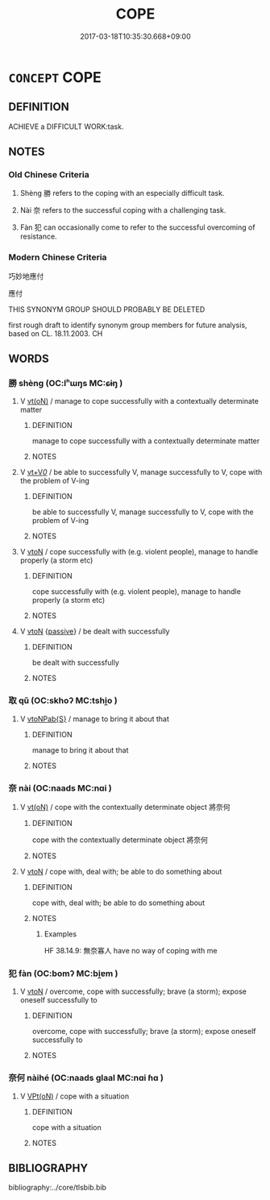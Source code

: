 # -*- mode: mandoku-tls-view -*-
#+TITLE: COPE
#+DATE: 2017-03-18T10:35:30.668+09:00        
#+STARTUP: content
* =CONCEPT= COPE
:PROPERTIES:
:CUSTOM_ID: uuid-7f66e77a-70eb-4195-8feb-1b7b51e660fe
:SYNONYM+:  MANAGE
:SYNONYM+:  SURVIVE
:SYNONYM+:  SUBSIST
:SYNONYM+:  LOOK AFTER ONESELF
:SYNONYM+:  FEND FOR ONESELF
:SYNONYM+:  CARRY ON
:SYNONYM+:  GET THROUGH
:SYNONYM+:  GET BY
:SYNONYM+:  BEAR UP
:SYNONYM+:  HOLD ONE'S OWN
:SYNONYM+:  KEEP ONE'S END UP
:SYNONYM+:  KEEP ONE'S HEAD ABOVE WATER
:SYNONYM+:  MAKE IT
:SYNONYM+:  HACK IT
:TR_ZH: 應付
:END:
** DEFINITION

ACHIEVE a DIFFICULT WORK:task.

** NOTES

*** Old Chinese Criteria
1. Shèng 勝 refers to the coping with an especially difficult task.

2. Nài 奈 refers to the successful coping with a challenging task.

3. Fàn 犯 can occasionally come to refer to the successful overcoming of resistance.

*** Modern Chinese Criteria
巧妙地應付

應付

THIS SYNONYM GROUP SHOULD PROBABLY BE DELETED

first rough draft to identify synonym group members for future analysis, based on CL. 18.11.2003. CH

** WORDS
   :PROPERTIES:
   :VISIBILITY: children
   :END:
*** 勝 shèng (OC:lʰɯŋs MC:ɕɨŋ )
:PROPERTIES:
:CUSTOM_ID: uuid-b7a54243-b53e-428c-b16a-13b874b3a1b6
:Char+: 勝(19,10/12) 
:GY_IDS+: uuid-7a86e1ae-a78f-46f2-b3b0-f06e2afe864f
:PY+: shèng     
:OC+: lʰɯŋs     
:MC+: ɕɨŋ     
:END: 
**** V [[tls:syn-func::#uuid-e64a7a95-b54b-4c94-9d6d-f55dbf079701][vt(oN)]] / manage to cope successfully with a contextually determinate matter
:PROPERTIES:
:CUSTOM_ID: uuid-0ce7044c-0495-4748-a54b-b8a030b52db4
:WARRING-STATES-CURRENCY: 3
:END:
****** DEFINITION

manage to cope successfully with a contextually determinate matter

****** NOTES

**** V [[tls:syn-func::#uuid-dd717b3f-0c98-4de8-bac6-2e4085805ef1][vt+V/0/]] / be able to successfully V, manage successfully to V, cope with the problem of V-ing
:PROPERTIES:
:CUSTOM_ID: uuid-8e4664c9-c169-48e4-b1b0-d1d5128116bc
:WARRING-STATES-CURRENCY: 3
:END:
****** DEFINITION

be able to successfully V, manage successfully to V, cope with the problem of V-ing

****** NOTES

**** V [[tls:syn-func::#uuid-fbfb2371-2537-4a99-a876-41b15ec2463c][vtoN]] / cope successfully with (e.g. violent people), manage to handle properly (a storm etc)
:PROPERTIES:
:CUSTOM_ID: uuid-20521c44-0fc0-45c6-81a4-1c6f2252a485
:WARRING-STATES-CURRENCY: 4
:END:
****** DEFINITION

cope successfully with (e.g. violent people), manage to handle properly (a storm etc)

****** NOTES

**** V [[tls:syn-func::#uuid-fbfb2371-2537-4a99-a876-41b15ec2463c][vtoN]] {[[tls:sem-feat::#uuid-988c2bcf-3cdd-4b9e-b8a4-615fe3f7f81e][passive]]} / be dealt with successfully
:PROPERTIES:
:CUSTOM_ID: uuid-d250ac3b-2245-42fd-b62f-9f97b7d25c2a
:WARRING-STATES-CURRENCY: 3
:END:
****** DEFINITION

be dealt with successfully

****** NOTES

*** 取 qǔ (OC:skhoʔ MC:tshi̯o )
:PROPERTIES:
:CUSTOM_ID: uuid-8ff53a65-7066-4c65-87ec-7bcc31811c82
:Char+: 取(29,6/8) 
:GY_IDS+: uuid-ae7faa0b-7337-42ff-bf3e-a4d370dad65d
:PY+: qǔ     
:OC+: skhoʔ     
:MC+: tshi̯o     
:END: 
**** V [[tls:syn-func::#uuid-faa1cf25-fe9d-4e48-b4e5-9efdf3cd3ade][vtoNPab{S}]] / manage to bring it about that
:PROPERTIES:
:CUSTOM_ID: uuid-02f50244-a5d8-4afc-9583-40a2b62c60f2
:WARRING-STATES-CURRENCY: 3
:END:
****** DEFINITION

manage to bring it about that

****** NOTES

*** 奈 nài (OC:naads MC:nɑi )
:PROPERTIES:
:CUSTOM_ID: uuid-f7e62919-3500-4117-8a76-45a9d96a2f12
:Char+: 奈(37,5/8) 
:GY_IDS+: uuid-65f1da80-8937-4ff6-965d-bd271cda03e9
:PY+: nài     
:OC+: naads     
:MC+: nɑi     
:END: 
**** V [[tls:syn-func::#uuid-e64a7a95-b54b-4c94-9d6d-f55dbf079701][vt(oN)]] / cope with the contextually determinate object 將奈何
:PROPERTIES:
:CUSTOM_ID: uuid-30515ef2-e6c2-4dca-9885-21fce25e15ad
:END:
****** DEFINITION

cope with the contextually determinate object 將奈何

****** NOTES

**** V [[tls:syn-func::#uuid-fbfb2371-2537-4a99-a876-41b15ec2463c][vtoN]] / cope with, deal with; be able to do something about
:PROPERTIES:
:CUSTOM_ID: uuid-f0151989-ade4-4b88-84f6-771635dc277f
:WARRING-STATES-CURRENCY: 4
:END:
****** DEFINITION

cope with, deal with; be able to do something about

****** NOTES

******* Examples
HF 38.14.9: 無奈寡人 have no way of coping with me

*** 犯 fàn (OC:bomʔ MC:bi̯ɐm )
:PROPERTIES:
:CUSTOM_ID: uuid-1435a2be-6374-4251-8c09-fd52170a6068
:Char+: 犯(94,2/5) 
:GY_IDS+: uuid-10a01e52-79e7-4ea4-a62c-a4582670745e
:PY+: fàn     
:OC+: bomʔ     
:MC+: bi̯ɐm     
:END: 
**** V [[tls:syn-func::#uuid-fbfb2371-2537-4a99-a876-41b15ec2463c][vtoN]] / overcome, cope with successfully; brave (a storm); expose oneself successfully to
:PROPERTIES:
:CUSTOM_ID: uuid-0a79a010-56a1-431c-bc47-753ade7a455d
:WARRING-STATES-CURRENCY: 2
:END:
****** DEFINITION

overcome, cope with successfully; brave (a storm); expose oneself successfully to

****** NOTES

*** 奈何 nàihé (OC:naads ɡlaal MC:nɑi ɦɑ )
:PROPERTIES:
:CUSTOM_ID: uuid-4a2570c6-6757-4e73-bc55-e346250bee94
:Char+: 奈(37,5/8) 何(9,5/7) 
:GY_IDS+: uuid-65f1da80-8937-4ff6-965d-bd271cda03e9 uuid-9ff11b21-1353-47ba-bcda-66484aef3dc1
:PY+: nài hé    
:OC+: naads ɡlaal    
:MC+: nɑi ɦɑ    
:END: 
**** V [[tls:syn-func::#uuid-5b3376f4-75c4-4047-94eb-fc6d1bca520d][VPt(oN)]] / cope with a situation
:PROPERTIES:
:CUSTOM_ID: uuid-5d0eed1e-11ad-4e1b-8787-227c74e58dcd
:END:
****** DEFINITION

cope with a situation

****** NOTES

** BIBLIOGRAPHY
bibliography:../core/tlsbib.bib
